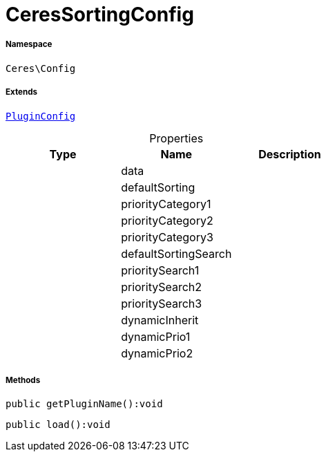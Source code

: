 :table-caption!:
:example-caption!:
:source-highlighter: prettify
:sectids!:
[[ceres__ceressortingconfig]]
= CeresSortingConfig





===== Namespace

`Ceres\Config`

===== Extends
xref:stable7@interface::Webshop.adoc#webshop_helpers_pluginconfig[`PluginConfig`]




.Properties
|===
|Type |Name |Description

| 
    |data
    |
| 
    |defaultSorting
    |
| 
    |priorityCategory1
    |
| 
    |priorityCategory2
    |
| 
    |priorityCategory3
    |
| 
    |defaultSortingSearch
    |
| 
    |prioritySearch1
    |
| 
    |prioritySearch2
    |
| 
    |prioritySearch3
    |
| 
    |dynamicInherit
    |
| 
    |dynamicPrio1
    |
| 
    |dynamicPrio2
    |
|===


===== Methods

[source%nowrap, php]
----

public getPluginName():void

----









[source%nowrap, php]
----

public load():void

----









